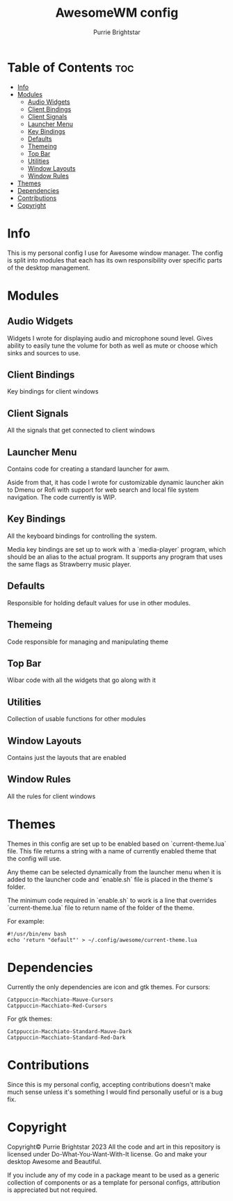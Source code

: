 #+title: AwesomeWM config
#+author: Purrie Brightstar

* Table of Contents :toc:
- [[#info][Info]]
- [[#modules][Modules]]
  - [[#audio-widgets][Audio Widgets]]
  - [[#client-bindings][Client Bindings]]
  - [[#client-signals][Client Signals]]
  - [[#launcher-menu][Launcher Menu]]
  - [[#key-bindings][Key Bindings]]
  - [[#defaults][Defaults]]
  - [[#themeing][Themeing]]
  - [[#top-bar][Top Bar]]
  - [[#utilities][Utilities]]
  - [[#window-layouts][Window Layouts]]
  - [[#window-rules][Window Rules]]
- [[#themes][Themes]]
- [[#dependencies][Dependencies]]
- [[#contributions][Contributions]]
- [[#copyright][Copyright]]

* Info
This is my personal config I use for Awesome window manager. The config is split into modules that each has its own responsibility over specific parts of the desktop management.

* Modules
** Audio Widgets
Widgets I wrote for displaying audio and microphone sound level. Gives ability to easily tune the volume for both as well as mute or choose which sinks and sources to use.

** Client Bindings
Key bindings for client windows

** Client Signals
All the signals that get connected to client windows

** Launcher Menu
Contains code for creating a standard launcher for awm.

Aside from that, it has code I wrote for customizable dynamic launcher akin to Dmenu or Rofi with support for web search and local file system navigation. The code currently is WIP.

** Key Bindings
All the keyboard bindings for controlling the system.

Media key bindings are set up to work with a `media-player` program, which should be an alias to the actual program. It supports any program that uses the same flags as Strawberry music player.

** Defaults
Responsible for holding default values for use in other modules.

** Themeing
Code responsible for managing and manipulating theme

** Top Bar
Wibar code with all the widgets that go along with it

** Utilities
Collection of usable functions for other modules

** Window Layouts
Contains just the layouts that are enabled

** Window Rules
All the rules for client windows

* Themes
Themes in this config are set up to be enabled based on `current-theme.lua` file. This file returns a string with a name of currently enabled theme that the config will use.

Any theme can be selected dynamically from the launcher menu when it is added to the launcher code and `enable.sh` file is placed in the theme's folder.

The minimum code required in `enable.sh` to work is a line that overrides `current-theme.lua` file to return name of the folder of the theme.

For example:
#+BEGIN_SRC shell
#!/usr/bin/env bash
echo 'return "default"' > ~/.config/awesome/current-theme.lua
#+END_SRC

* Dependencies
Currently the only dependencies are icon and gtk themes.
For cursors:
#+BEGIN_SRC
Catppuccin-Macchiato-Mauve-Cursors
Catppuccin-Macchiato-Red-Cursors
#+END_SRC
For gtk themes:
#+BEGIN_SRC
Catppuccin-Macchiato-Standard-Mauve-Dark
Catppuccin-Macchiato-Standard-Red-Dark
#+END_SRC

* Contributions
Since this is my personal config, accepting contributions doesn't make much sense unless it's something I would find personally useful or is a bug fix.

* Copyright
Copyright© Purrie Brightstar 2023
All the code and art in this repository is licensed under Do-What-You-Want-With-It license. Go and make your desktop Awesome and Beautiful.

If you include any of my code in a package meant to be used as a generic collection of components or as a template for personal configs, attribution is appreciated but not required.

